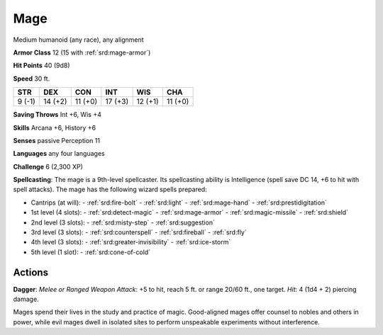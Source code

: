 
.. _srd:mage:

Mage
----

Medium humanoid (any race), any alignment

**Armor Class** 12 (15 with :ref:`srd:mage-armor`)

**Hit Points** 40 (9d8)

**Speed** 30 ft.

+----------+-----------+-----------+-----------+-----------+-----------+
| STR      | DEX       | CON       | INT       | WIS       | CHA       |
+==========+===========+===========+===========+===========+===========+
| 9 (-1)   | 14 (+2)   | 11 (+0)   | 17 (+3)   | 12 (+1)   | 11 (+0)   |
+----------+-----------+-----------+-----------+-----------+-----------+

**Saving Throws** Int +6, Wis +4

**Skills** Arcana +6, History +6

**Senses** passive Perception 11

**Languages** any four languages

**Challenge** 6 (2,300 XP)

**Spellcasting**: The mage is a 9th-level spellcaster. Its spellcasting
ability is Intelligence (spell save DC 14, +6 to hit with spell
attacks). The mage has the following wizard spells prepared:

- Cantrips (at will):
  - :ref:`srd:fire-bolt`
  - :ref:`srd:light`
  - :ref:`srd:mage-hand`
  - :ref:`srd:prestidigitation`

- 1st level (4 slots):
  - :ref:`srd:detect-magic`
  - :ref:`srd:mage-armor`
  - :ref:`srd:magic-missile`
  - :ref:`srd:shield`

- 2nd level (3 slots):
  - :ref:`srd:misty-step`
  - :ref:`srd:suggestion`

- 3rd level (3 slots):
  - :ref:`srd:counterspell`
  - :ref:`srd:fireball`
  - :ref:`srd:fly`

- 4th level (3 slots):
  - :ref:`srd:greater-invisibility`
  - :ref:`srd:ice-storm`

- 5th level (1 slot):
  - :ref:`srd:cone-of-cold`

Actions
~~~~~~~~~~~~~~~~~~~~~~~~~~~~~~~~~

**Dagger**: *Melee or Ranged Weapon Attack*: +5 to hit, reach 5 ft. or
range 20/60 ft., one target. *Hit*: 4 (1d4 + 2) piercing damage.

Mages spend their lives in the study and practice of magic. Good-aligned
mages offer counsel to nobles and others in power, while evil mages
dwell in isolated sites to perform unspeakable experiments without
interference.

